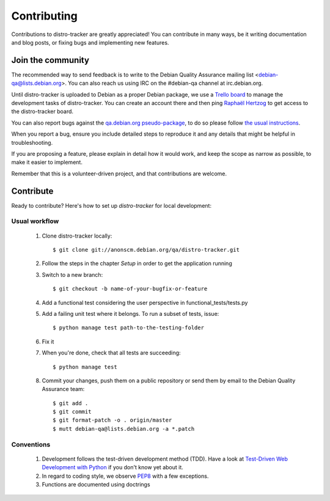 ============
Contributing
============
Contributions to distro-tracker are greatly appreciated!
You can contribute in many ways, be it writing documentation and blog
posts, or fixing bugs and implementing new features.

Join the community
------------------
The recommended way to send feedback is to write to the Debian Quality
Assurance mailing list <debian-qa@lists.debian.org>. You can also reach us
using IRC on the #debian-qa channel at irc.debian.org.

Until distro-tracker is uploaded to Debian as a proper Debian package,
we use a `Trello board <https://trello.com/b/faDgzjwO/pts-rewrite>`_ to manage
the development tasks of distro-tracker. You can create an account there and
then ping `Raphaël Hertzog <hertzog@debian.org>`_ to get access to the
distro-tracker board.

You can also report bugs against the `qa.debian.org pseudo-package
<https://bugs.debian.org/cgi-bin/pkgreport.cgi?pkg=qa.debian.org>`_, to do so
please follow `the usual instructions
<https://www.debian.org/Bugs/Reporting>`_.

When you report a bug, ensure you include detailed steps to reproduce it
and any details that might be helpful in troubleshooting.

If you are proposing a feature, please explain in detail how it would work,
and keep the scope as narrow as possible, to make it easier to implement.

Remember that this is a volunteer-driven project, and that contributions are
welcome.

Contribute
----------

Ready to contribute? Here's how to set up `distro-tracker` for local
development:

Usual workflow
~~~~~~~~~~~~~~

  1. Clone distro-tracker locally::

       $ git clone git://anonscm.debian.org/qa/distro-tracker.git

  2. Follow the steps in the chapter `Setup` in order to get the application
     running

  3. Switch to a new branch::

       $ git checkout -b name-of-your-bugfix-or-feature

  4. Add a functional test considering the user perspective in
     functional_tests/tests.py

  5. Add a failing unit test where it belongs. To run a subset of tests,
     issue::

       $ python manage test path-to-the-testing-folder

  6. Fix it

  7. When you're done, check that all tests are succeeding::

       $ python manage test

  8. Commit your changes, push them on a public repository or send them by
     email to the Debian Quality Assurance team::

       $ git add .
       $ git commit
       $ git format-patch -o . origin/master
       $ mutt debian-qa@lists.debian.org -a *.patch

Conventions
~~~~~~~~~~~

  1. Development follows the test-driven development method (TDD). Have a look
     at `Test-Driven Web Development with Python
     <http://www.obeythetestinggoat.com/>`_ if you don't know yet about it.

  2. In regard to coding style, we observe `PEP8\
     <http://legacy.python.org/dev/peps/pep-0008/>`_ with a few exceptions.

  3. Functions are documented using doctrings


